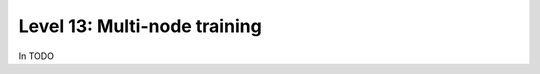 #############################
Level 13: Multi-node training
#############################

In TODO 
